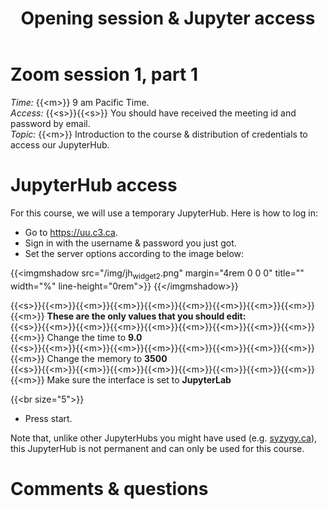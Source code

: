 #+title: Opening session & Jupyter access
#+description: Zoom
#+colordes: #e86e0a
#+slug: 01_intro
#+weight: 1

* Zoom session 1, part 1

#+BEGIN_def
/Time:/ {{<m>}} 9 am Pacific Time. \\
/Access:/ {{<s>}}{{<s>}} You should have received the meeting id and password by email. \\
/Topic:/ {{<m>}} Introduction to the course & distribution of credentials to access our JupyterHub.
#+END_def

* JupyterHub access

For this course, we will use a temporary JupyterHub. Here is how to log in:

- Go to [[https://uu.c3.ca][https://uu.c3.ca]].
- Sign in with the username & password you just got.
- Set the server options according to the image below:

{{<imgmshadow src="/img/jh_widget2.png" margin="4rem 0 0 0" title="" width="%" line-height="0rem">}}
{{</imgmshadow>}}

#+BEGIN_note
{{<s>}}{{<m>}}{{<m>}}{{<m>}}{{<m>}}{{<m>}}{{<m>}}{{<m>}}{{<m>}}{{<m>}} *These are the only values that you should edit:* \\
{{<s>}}{{<m>}}{{<m>}}{{<m>}}{{<m>}}{{<m>}}{{<m>}}{{<m>}}{{<m>}}{{<m>}} Change the time to *9.0* \\
{{<s>}}{{<m>}}{{<m>}}{{<m>}}{{<m>}}{{<m>}}{{<m>}}{{<m>}}{{<m>}}{{<m>}} Change the memory to *3500* \\
{{<s>}}{{<m>}}{{<m>}}{{<m>}}{{<m>}}{{<m>}}{{<m>}}{{<m>}}{{<m>}}{{<m>}} Make sure the interface is set to *JupyterLab*
#+END_note
{{<br size="5">}}

- Press start.
   
#+BEGIN_note
Note that, unlike other JupyterHubs you might have used (e.g. [[https://syzygy.ca/][syzygy.ca]]), this JupyterHub is not permanent and can only be used for this course.
#+END_note

* Comments & questions
